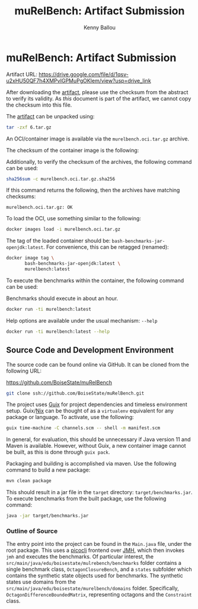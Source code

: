 #+OPTIONS: toc:nil title:nil
#+TITLE: muRelBench: Artifact Submission
#+AUTHOR: Kenny Ballou
#+EMAIL: kennyballou@u.boisestate.edu
#+LINK: guix https://guix.gnu.org
#+LINK: nix https://nixos.org
#+LINK: picocli https://picocli.info/
#+LINK: jmh https://github.com/openjdk/jmh
#+LINK: artifact https://drive.google.com/file/d/1qsv-u2xHU50QF7h4XMPvIGPMuPgOKIem/view?usp=drive_link
#+LATEX_HEADER: \usepackage[a4paper]{geometry}
#+LATEX_HEADER: \usepackage{fontspec}
#+LATEX_HEADER: \usepackage{dirtree}
* muRelBench: Artifact Submission
:PROPERTIES:
:header-args:bash: :eval never :exports code
:END:

Artifact URL: https://drive.google.com/file/d/1qsv-u2xHU50QF7h4XMPvIGPMuPgOKIem/view?usp=drive_link

After downloading the [[artifact][artifact]], please use the checksum from the abstract to
verify its validity.  As /this/ document is part of the artifact, we cannot copy
the checksum into this file.

The [[artifact][artifact]] can be unpacked using:

#+attr_latex: :options basicstyle=\small\ttfamily
#+begin_src bash
tar -zxf 6.tar.gz
#+end_src

An OCI/container image is available via the ~murelbench.oci.tar.gz~ archive.

The checksum of the container image is the following:

#+NAME: CHECKSUM
#+begin_src bash :exports results :dir ./ :eval yes
sha256sum murelbench.oci.tar.gz
#+end_src

Additionally, to verify the checksum of the archives, the following command can
be used:

#+attr_latex: :options basicstyle=\small\ttfamily
#+begin_src bash
sha256sum -c murelbench.oci.tar.gz.sha256
#+end_src

If this command returns the following, then the archives have matching
checksums:

#+begin_example
murelbench.oci.tar.gz: OK
#+end_example

To load the OCI, use something similar to the following:

#+attr_latex: :options basicstyle=\small\ttfamily
#+begin_src bash
docker images load -i murelbench.oci.tar.gz
#+end_src

The tag of the loaded container should be: ~bash-benchmarks-jar-openjdk:latest~.
For convenience, this can be retagged (renamed):

#+attr_latex: :options basicstyle=\small\ttfamily
#+begin_src bash
docker image tag \
       bash-benchmarks-jar-openjdk:latest \
       murelbench:latest
#+end_src

To execute the benchmarks within the container, the following command can be
used:

Benchmarks should execute in about an hour.

#+attr_latex: :options basicstyle=\small\ttfamily
#+begin_src bash
docker run -ti murelbench:latest
#+end_src

Help options are available under the usual mechanism: ~--help~
#+attr_latex: :options basicstyle=\small\ttfamily
#+begin_src bash
docker run -ti murelbench:latest --help
#+end_src

** Source Code and Development Environment

The source code can be found online via GitHub.
It can be cloned from the following URL:

https://github.com/BoiseState/muRelBench

#+attr_latex: :options basicstyle=\small\ttfamily
#+begin_src bash
git clone ssh://github.com/BoiseState/muRelBench.git
#+end_src

The project uses [[guix][Guix]] for project dependencies and timeless environment setup.
Guix/[[nix][Nix]] can be thought of as a ~virtualenv~ equivalent for any package or
language.  To activate, use the following:

#+attr_latex: :options basicstyle=\small\ttfamily
#+begin_src bash
guix time-machine -C channels.scm -- shell -m manifest.scm
#+end_src

In general, for evaluation, this should be unnecessary if Java version 11 and
Maven is available.  However, without Guix, a new container image cannot be
built, as this is done through ~guix pack~.

Packaging and building is accomplished via maven. Use the following command to
build a new package:

#+attr_latex: :options basicstyle=\small\ttfamily
#+begin_src bash
mvn clean package
#+end_src

This should result in a jar file in the ~target~ directory:
~target/benchmarks.jar~.  To execute benchmarks from the built package, use the
following command:
#+attr_latex: :options basicstyle=\small\ttfamily
#+begin_src bash
java -jar target/benchmarks.jar
#+end_src

*** Outline of Source

#+begin_src bash :eval yes :exports results :results output :dir ../
tree src/main/java
#+end_src

The entry point into the project can be found in the ~Main.java~ file, under the
root package.  This uses a [[picocli][picocli]] frontend over [[jmh][JMH]], which then invokes ~jmh~
and executes the benchmarks.  Of particular interest, the
~src/main/java/edu/boisestate/mulrebench/benchmarks~ folder contains a single
benchmark class, ~OctagonClosureBench~, and a ~states~ subfolder which contains the
synthetic state objects used for benchmarks.  The synthetic states use domains
from the ~src/main/java/edu/boisestate/murelbench/domains~ folder.  Specifically,
~OctagonDifferenceBoundedMatrix~, representing octagons and the ~Constraint~ class.

* Build Stuff                                                              :noexport:
:PROPERTIES:
:header-args:bash: :eval query :results none
:END:

#+begin_src bash :dir ../ :detached t
make -k package
#+end_src

#+begin_src bash
cp /gnu/store/j4yjcbvv185ns2g8a5yxg8ir8mfywmv7-bash-benchmarks-jar-openjdk-docker-pack.tar.gz murelbench.oci.tar.gz
#+end_src

#+begin_src bash :eval yes :exports none :results file :file murelbench.oci.tar.gz.sha256
sha256sum murelbench.oci.tar.gz
#+end_src

#+begin_src bash :detached t :results none
tar -zcf 6.tar.gz README.org README.pdf murelbench.oci.tar.gz murelbench.oci.tar.gz.sha256
#+end_src

#+name: artifact-checksum
#+begin_src bash :results file :file 6.tar.gz.sha256
sha256sum 6.tar.gz
#+end_src

#+begin_src bash :eval yes :results none :detached t
guix shell texlive python-pygments -- latexmk -xelatex README.tex
#+end_src

* Local Variables                                                          :noexport:

# Local Variables:
# mode: org-mode
# org-latex-listings-options: (("breaklines" "true") ("firstnumber" "auto") ("frame" "single") ("numbers" "left") ("numbersep" "5pt") ("numberstyle" "\\tiny") ("showspaces" "false") ("showstringspaces" "false") ("stepnumber" "1") ("title" "\\lstname"))
# End:
